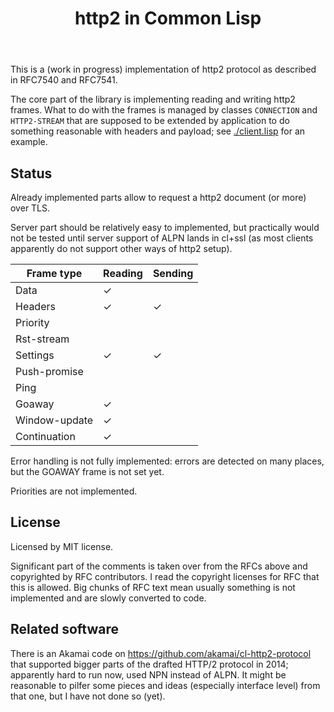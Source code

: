 #+TITLE: http2 in Common Lisp

This is a (work in progress) implementation of http2 protocol as described in
RFC7540 and RFC7541.

The core part of the library is implementing reading and writing http2
frames. What to do with the frames is managed by classes ~CONNECTION~ and
~HTTP2-STREAM~ that are supposed to be extended by application to do something
reasonable with headers and payload; see [[./client.lisp]] for an example.

** Status
Already implemented parts allow to request a http2 document (or more) over TLS.

Server part should be relatively easy to implemented, but practically would not
be tested until server support of ALPN lands in cl+ssl (as most clients
apparently do not support other ways of http2 setup).

| Frame type    | Reading | Sending |
|---------------+---------+---------|
| Data          | ✓       |         |
| Headers       | ✓       | ✓       |
| Priority      |         |         |
| Rst-stream    |         |         |
| Settings      | ✓       | ✓       |
| Push-promise  |         |         |
| Ping          |         |         |
| Goaway        | ✓       |         |
| Window-update | ✓       |         |
| Continuation  | ✓       |         |

Error handling is not fully implemented: errors are detected on many places, but
the GOAWAY frame is not set yet.

Priorities are not implemented.



** License

Licensed by MIT license.

Significant part of the comments is taken over from the RFCs above and
copyrighted by RFC contributors. I read the copyright licenses for RFC that this
is allowed. Big chunks of RFC text mean usually something is not implemented and are slowly converted to code.

** Related software
There is an Akamai code on https://github.com/akamai/cl-http2-protocol that
supported bigger parts of the drafted HTTP/2 protocol in 2014; apparently hard
to run now, used NPN instead of ALPN. It might be reasonable to pilfer some pieces and ideas (especially interface level) from that one, but I have not done so (yet).
